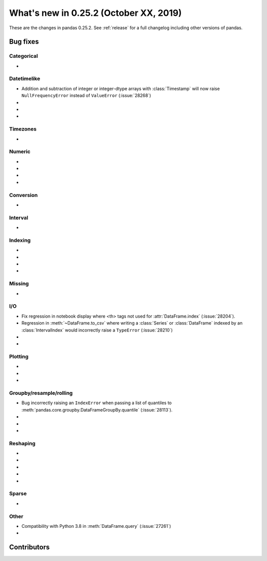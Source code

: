 .. _whatsnew_0252:

What's new in 0.25.2 (October XX, 2019)
---------------------------------------

These are the changes in pandas 0.25.2. See :ref:`release` for a full changelog
including other versions of pandas.

.. _whatsnew_0252.bug_fixes:

Bug fixes
~~~~~~~~~

Categorical
^^^^^^^^^^^

-

Datetimelike
^^^^^^^^^^^^
- Addition and subtraction of integer or integer-dtype arrays with :class:`Timestamp` will now raise ``NullFrequencyError`` instead of ``ValueError`` (:issue:`28268`)
-
-
-

Timezones
^^^^^^^^^

-

Numeric
^^^^^^^

-
-
-
-

Conversion
^^^^^^^^^^

-

Interval
^^^^^^^^

-

Indexing
^^^^^^^^

-
-
-
-

Missing
^^^^^^^

-

I/O
^^^

- Fix regression in notebook display where <th> tags not used for :attr:`DataFrame.index` (:issue:`28204`).
- Regression in :meth:`~DataFrame.to_csv` where writing a :class:`Series` or :class:`DataFrame` indexed by an :class:`IntervalIndex` would incorrectly raise a ``TypeError`` (:issue:`28210`)
-
-

Plotting
^^^^^^^^

-
-
-

Groupby/resample/rolling
^^^^^^^^^^^^^^^^^^^^^^^^

- Bug incorrectly raising an ``IndexError`` when passing a list of quantiles to :meth:`pandas.core.groupby.DataFrameGroupBy.quantile` (:issue:`28113`).
-
-
-

Reshaping
^^^^^^^^^

-
-
-
-
-

Sparse
^^^^^^

-

Other
^^^^^

- Compatibility with Python 3.8 in :meth:`DataFrame.query` (:issue:`27261`)
-

.. _whatsnew_0.252.contributors:

Contributors
~~~~~~~~~~~~

.. contributors:: v0.25.1..HEAD
